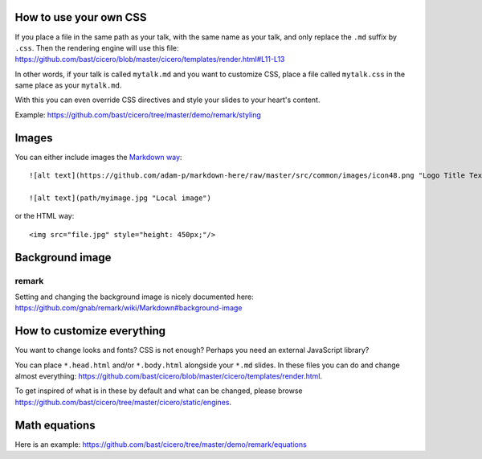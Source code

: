 

How to use your own CSS
=======================

If you place a file in the same path as your talk, with the same name as your
talk, and only replace the ``.md`` suffix by ``.css``. Then the rendering engine
will use this file:
https://github.com/bast/cicero/blob/master/cicero/templates/render.html#L11-L13

In other words, if your talk is called ``mytalk.md`` and you want to customize CSS,
place a file called ``mytalk.css`` in the same place as your ``mytalk.md``.

With this you can even override CSS directives and style your slides to your
heart's content.

Example: https://github.com/bast/cicero/tree/master/demo/remark/styling


Images
======

You can either include images the
`Markdown way <https://github.com/adam-p/markdown-here/wiki/Markdown-Cheatsheet#images>`_::

  ![alt text](https://github.com/adam-p/markdown-here/raw/master/src/common/images/icon48.png "Logo Title Text 1")

  ![alt text](path/myimage.jpg "Local image")

or the HTML way::

  <img src="file.jpg" style="height: 450px;"/>


Background image
================


remark
------

Setting and changing the background image is nicely documented here:
https://github.com/gnab/remark/wiki/Markdown#background-image


How to customize everything
===========================

You want to change looks and fonts? CSS is not enough? Perhaps you need an
external JavaScript library?

You can place ``*.head.html`` and/or ``*.body.html`` alongside your ``*.md`` slides.
In these files you can do and change almost everything:
https://github.com/bast/cicero/blob/master/cicero/templates/render.html.

To get inspired of what is in these by default and what can be changed, please
browse https://github.com/bast/cicero/tree/master/cicero/static/engines.


Math equations
==============

Here is an example:
https://github.com/bast/cicero/tree/master/demo/remark/equations
